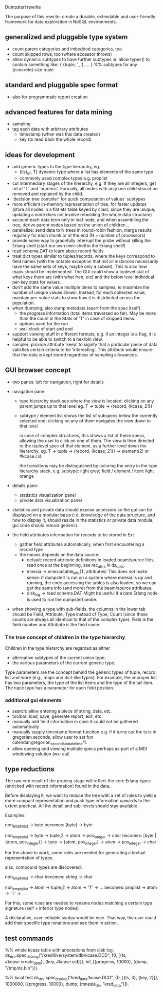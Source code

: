 Dumpsterl rewrite

The purpose of this rewrite: create a durable, extendable and
user-friendly framework for data exploration in NoSQL environments.

** generalized and pluggable type system
- count parent categories and imbedded categories, too
- count skipped rows, too (where accessor throws)
- allow dynamic subtypes to have further subtypes
  ie. allow types() to contain something like:
    { {tuple, '_'}, ... } %% subtypes for any (concrete) size tuple

** standard and pluggable spec format
- also for programmatic report creation

** advanced features for data mining
- sampling
- tag each data with arbitrary attributes
  - timestamp (when was this data created)
  - key (to read back the whole record)

** ideas for development
- add generic types to the type hierarchy, eg.
  - {list_of, T} dynamic type where a list has elements of the same type
  - commonly used complex types e.g. proplist
- cut intermediary stages of the hierarchy, e.g. if they are all
  integers, get rid of 'T' and 'numeric'. Formally, all nodes with
  only one child should be removed and replaced by the child.
- 'decision tree compiler' for quick computation of values' subtypes
- more efficient in-memory representation of tree, for faster updates
  (store all nodes in a flat ets table keyed by class, since they are
  unique; updating a node does not involve rebuilding the whole data
  structure)
- account each data term only in leaf node, and when assembling the
  tree, derive parent nodes based on the union of children...
- parallelize: send data to N trees in round-robin fashion, merge
  results regularly for each chunk or at the end
  (N > number of processors)
- provide some way to gracefully interrupt the probe without killing
  the Erlang shell (start our own mini-shell in the Erlang shell!)
- read schema.DAT to learn about record fields
- treat dict types similar to tuples/records, where the keys
  correspond to field names (with the notable exception that not all
  instances necessarily have the same sets of keys, maybe only a
  subset). This is also how maps should be implemented.
  The GUI could show a toplevel stat of what keys there are (with what
  freq, etc) and the below level individual per-key stats for values.
- don't add the same value multiple times to samples, to maximize the
  number of unique values shown. Instead, for each collected value,
  maintain per-value stats to show how it is distributed across the
  population.
- when dumping, also dump metadata (apart from the spec itself):
  - the progress information (total items traversed so far). May be
    more than the count in the Stats of 'T' in case of skipped items.
  - options used for the run
  - wall clock of start and end
- support viewing stuff in different formats, e.g. if an integer is
  a flag, it is helpful to be able to switch to a hex/bin view.
- sampler: provide attribute 'keep' to signify that a particular
  piece of data satisfies certain criteria to be 'interesting'.
  This attribute would ensure that the data is kept stored
  regardless of sampling allowances.

** GUI browser concept
- two panes: left for navigation, right for details
- navigation pane:
  - type hierarchy stack
    see where the view is located; clicking on any parent
    jumps up to that level
    eg. T -> tuple -> {record, {kcase, 21}}
  - subtype / element list
    shows the list of subspecs below the currently selected one;
    clicking on any of them navigates the view down to that level

    in case of complex structures, this shows a list of these specs,
    allowing the user to click on one of them. The view is then
    directed to the toplevel spec of that element, as a further level
    down the hierarchy.
    eg. T -> tuple -> {record, {kcase, 21}} -> element(2) or #kcase.cid

    the transitions may be distinguished by coloring the entry
    in the type hierarchy stack, e.g.
      subtype: light grey;
      field / element / item: light orange

- details pane:
  - statistics visualization panel
  - private data visualization panel

- statistics and private data should expose accessors so the
  gui can be displayed on a modular basis (i.e. knowledge of the
  data structure, and how to display it, should reside in the
  statistics or private data module; gui code should remain generic).

- the field attributes information for records to be stored in Ext
  - gather field attributes automatically, when first encountering
    a record type
  - the means depends on the data source:
    - default: record attribute definitions in loaded beam/source
      files, read once at the beginning, see rec_attrs in ds_opts.
    - mnesia -> mnesia:table_info(T, attributes)
        This does not make sense: if dumpsterl is run on a system where
        mnesia is up and running, the code accessing the tables is
        also loaded, so we can get the same info (and more) from the
        beam/source attributes.
    - disk_log -> read schema.DAT
        Might be useful if a bare Erlang node is used to run the
        dumpsterl probe.

- when showing a type with sub-fields, the columns in the lower tab
  should be Field, Attribute, Type instead of Type, Count (since these
  counts are always all identical to that of the complex type).
  Field is the field number and Attribute is the field name.

*** The true concept of children in the type hierarchy

Children in the type hierarchy are regarded as either
- alternative subtypes of the current union type;
- the various parameters of the current generic type.

Type parameters are the concept behind the generic types of
tuple, record, list and more (e.g., maps and dict-like types).
For example, the improper list has two parameters, the type of
the list items and the type of the tail item. The tuple type
has a parameter for each field position.

*** additional gui elements
- search: allow entering a piece of string, data, etc.
- toolbar: load, save, generate report, exit, etc.
- manually add field information in case it could not be
  gathered automatically
- manually supply timestamp format function
  e.g. if it turns out the ts is in gregorian seconds, allow
  user to set fun calendar:gregorian_seconds_to_datetime/1.
- allow opening and viewing multiple specs perhaps as part
  of a MDI windowing solution (wx: aui)

** type reductions

The raw end result of the probing stage will reflect the core Erlang
types (enriched with record information) found in the data.

Before displaying it, we want to reduce the tree with a set of rules
to yield a more compact representation and push type information
upwards to the extent practical. All the detail and sub-levels should
stay available.

Examples:

non_empty_list -> byte
  becomes:
[byte] -> byte

non_empty_list -> byte
               -> tuple,2 -> atom
                          -> pos_integer -> char
  becomes:
[byte | {atom, pos_integer}] -> byte
                             -> {atom, pos_integer} -> atom
                                                    -> pos_integer -> char

For the above to work, some rules are needed for generating a textual
representation of types.


also, compound types are discovered:

non_empty_list -> char
  becomes:
string -> char

non_empty_list -> atom
               -> tuple,2 -> atom
                          -> 'T' -> ...
  becomes:
proplist -> atom
         -> 'T' -> ...

For this, some rules are needed to rename nodes matching a certain
type signature (self + inferior type nodes)

A declarative, user-editable syntax would be nice.
That way, the user could add their specific type notations and
see them in action.

** test commands

%% whole kcase table with annotations from disk log:
ds_drv:spec_disk_log("/kred/live/system/db/kcase.DCD", {0, [{ts, #kcase.create_date}, {key, #kcase.cid}]}, inf, [{progress, 10000}, {dump, "/tmp/ds.bin"}]).

%% local test
ds_drv:spec_disk_log("kred_data/kcase.DCD", {0, [{ts, 3}, {key, 2}]}, 1000000, [{progress, 10000}, dump, {mnesia_dir, "kred_data"}]).
